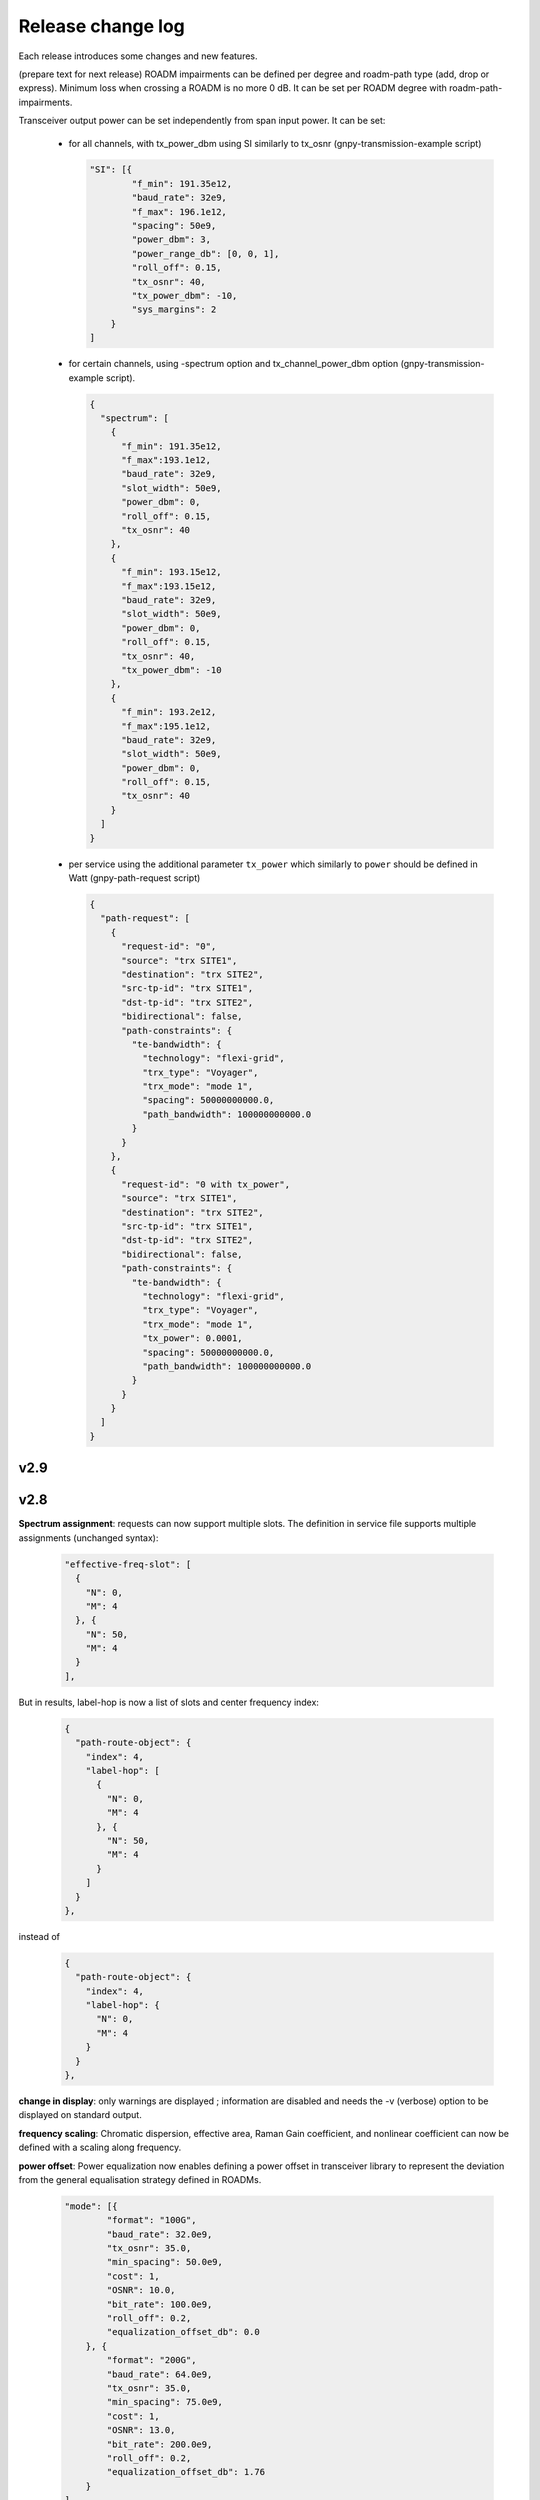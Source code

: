 .. _release-notes:

Release change log
==================

Each release introduces some changes and new features.

(prepare text for next release)
ROADM impairments can be defined per degree and roadm-path type (add, drop or express).
Minimum loss when crossing a ROADM is no more 0 dB. It can be set per ROADM degree with roadm-path-impairments.

Transceiver output power can be set independently from span input power. It can be set:

  - for all channels, with tx_power_dbm using SI similarly to tx_osnr (gnpy-transmission-example script)

    .. code-block:: json

      "SI": [{
              "f_min": 191.35e12,
              "baud_rate": 32e9,
              "f_max": 196.1e12,
              "spacing": 50e9,
              "power_dbm": 3,
              "power_range_db": [0, 0, 1],
              "roll_off": 0.15,
              "tx_osnr": 40,
              "tx_power_dbm": -10,
              "sys_margins": 2
          }
      ]

  - for certain channels, using -spectrum option and tx_channel_power_dbm option (gnpy-transmission-example script).

    .. code-block:: json

      {
        "spectrum": [
          {
            "f_min": 191.35e12,
            "f_max":193.1e12,
            "baud_rate": 32e9,
            "slot_width": 50e9,
            "power_dbm": 0,
            "roll_off": 0.15,
            "tx_osnr": 40
          },
          {
            "f_min": 193.15e12,
            "f_max":193.15e12,
            "baud_rate": 32e9,
            "slot_width": 50e9,
            "power_dbm": 0,
            "roll_off": 0.15,
            "tx_osnr": 40,
            "tx_power_dbm": -10
          },
          {
            "f_min": 193.2e12,
            "f_max":195.1e12,
            "baud_rate": 32e9,
            "slot_width": 50e9,
            "power_dbm": 0,
            "roll_off": 0.15,
            "tx_osnr": 40
          }
        ]
      }

  - per service using the additional parameter ``tx_power`` which similarly to ``power`` should be defined in Watt (gnpy-path-request script)

    .. code-block:: json

      {
        "path-request": [
          {
            "request-id": "0",
            "source": "trx SITE1",
            "destination": "trx SITE2",
            "src-tp-id": "trx SITE1",
            "dst-tp-id": "trx SITE2",
            "bidirectional": false,
            "path-constraints": {
              "te-bandwidth": {
                "technology": "flexi-grid",
                "trx_type": "Voyager",
                "trx_mode": "mode 1",
                "spacing": 50000000000.0,
                "path_bandwidth": 100000000000.0
              }
            }
          },
          {
            "request-id": "0 with tx_power",
            "source": "trx SITE1",
            "destination": "trx SITE2",
            "src-tp-id": "trx SITE1",
            "dst-tp-id": "trx SITE2",
            "bidirectional": false,
            "path-constraints": {
              "te-bandwidth": {
                "technology": "flexi-grid",
                "trx_type": "Voyager",
                "trx_mode": "mode 1",
                "tx_power": 0.0001,
                "spacing": 50000000000.0,
                "path_bandwidth": 100000000000.0
              }
            }
          }
        ]
      }

v2.9
----

v2.8
----

**Spectrum assignment**: requests can now support multiple slots.
The definition in service file supports multiple assignments (unchanged syntax):

  .. code-block:: json

          "effective-freq-slot": [
            {
              "N": 0,
              "M": 4
            }, {
              "N": 50,
              "M": 4
            }
          ],

But in results, label-hop is now a list of slots and center frequency index:

  .. code-block:: json

          {
            "path-route-object": {
              "index": 4,
              "label-hop": [
                {
                  "N": 0,
                  "M": 4
                }, {
                  "N": 50,
                  "M": 4
                }
              ]
            }
          },

instead of 

  .. code-block:: json

          {
            "path-route-object": {
              "index": 4,
              "label-hop": {
                "N": 0,
                "M": 4
              }
            }
          },



**change in display**: only warnings are displayed ; information are disabled and needs the -v (verbose)
option to be displayed on standard output.

**frequency scaling**: Chromatic dispersion, effective area, Raman Gain coefficient,
and nonlinear coefficient can now be defined with a scaling along frequency.

**power offset**: Power equalization now enables defining a power offset in transceiver library to represent
the deviation from the general equalisation strategy defined in ROADMs.

  .. code-block:: json

            "mode": [{
                    "format": "100G",
                    "baud_rate": 32.0e9,
                    "tx_osnr": 35.0,
                    "min_spacing": 50.0e9,
                    "cost": 1,
                    "OSNR": 10.0,
                    "bit_rate": 100.0e9,
                    "roll_off": 0.2,
                    "equalization_offset_db": 0.0
                }, {
                    "format": "200G",
                    "baud_rate": 64.0e9,
                    "tx_osnr": 35.0,
                    "min_spacing": 75.0e9,
                    "cost": 1,
                    "OSNR": 13.0,
                    "bit_rate": 200.0e9,
                    "roll_off": 0.2,
                    "equalization_offset_db": 1.76
                }
            ]

v2.7
----

